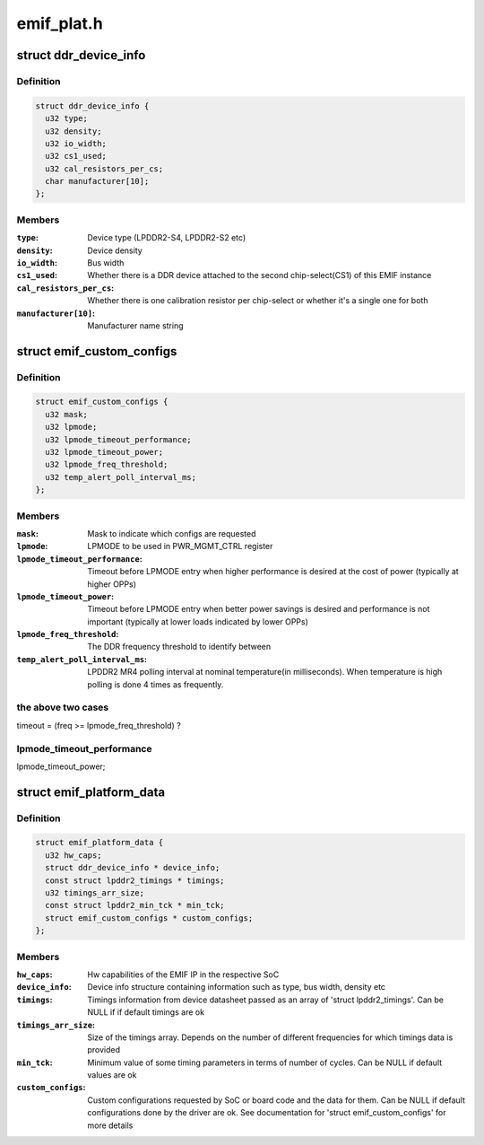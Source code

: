 .. -*- coding: utf-8; mode: rst -*-

===========
emif_plat.h
===========


.. _`ddr_device_info`:

struct ddr_device_info
======================

.. c:type:: ddr_device_info

    All information about the DDR device except AC timing parameters


.. _`ddr_device_info.definition`:

Definition
----------

.. code-block:: c

  struct ddr_device_info {
    u32 type;
    u32 density;
    u32 io_width;
    u32 cs1_used;
    u32 cal_resistors_per_cs;
    char manufacturer[10];
  };


.. _`ddr_device_info.members`:

Members
-------

:``type``:
    Device type (LPDDR2-S4, LPDDR2-S2 etc)

:``density``:
    Device density

:``io_width``:
    Bus width

:``cs1_used``:
    Whether there is a DDR device attached to the second
    chip-select(CS1) of this EMIF instance

:``cal_resistors_per_cs``:
    Whether there is one calibration resistor per
    chip-select or whether it's a single one for both

:``manufacturer[10]``:
    Manufacturer name string




.. _`emif_custom_configs`:

struct emif_custom_configs
==========================

.. c:type:: emif_custom_configs

    Custom configuration parameters/policies passed from the platform layer


.. _`emif_custom_configs.definition`:

Definition
----------

.. code-block:: c

  struct emif_custom_configs {
    u32 mask;
    u32 lpmode;
    u32 lpmode_timeout_performance;
    u32 lpmode_timeout_power;
    u32 lpmode_freq_threshold;
    u32 temp_alert_poll_interval_ms;
  };


.. _`emif_custom_configs.members`:

Members
-------

:``mask``:
    Mask to indicate which configs are requested

:``lpmode``:
    LPMODE to be used in PWR_MGMT_CTRL register

:``lpmode_timeout_performance``:
    Timeout before LPMODE entry when higher
    performance is desired at the cost of power (typically
    at higher OPPs)

:``lpmode_timeout_power``:
    Timeout before LPMODE entry when better power
    savings is desired and performance is not important
    (typically at lower loads indicated by lower OPPs)

:``lpmode_freq_threshold``:
    The DDR frequency threshold to identify between

:``temp_alert_poll_interval_ms``:
    LPDDR2 MR4 polling interval at nominal
    temperature(in milliseconds). When temperature is high
    polling is done 4 times as frequently.




.. _`emif_custom_configs.the-above-two-cases`:

the above two cases
-------------------

timeout = (freq >= lpmode_freq_threshold) ?



.. _`emif_custom_configs.lpmode_timeout_performance`:

lpmode_timeout_performance 
---------------------------

lpmode_timeout_power;



.. _`emif_platform_data`:

struct emif_platform_data
=========================

.. c:type:: emif_platform_data

    Platform data passed on EMIF platform device creation. Used by the driver.


.. _`emif_platform_data.definition`:

Definition
----------

.. code-block:: c

  struct emif_platform_data {
    u32 hw_caps;
    struct ddr_device_info * device_info;
    const struct lpddr2_timings * timings;
    u32 timings_arr_size;
    const struct lpddr2_min_tck * min_tck;
    struct emif_custom_configs * custom_configs;
  };


.. _`emif_platform_data.members`:

Members
-------

:``hw_caps``:
    Hw capabilities of the EMIF IP in the respective SoC

:``device_info``:
    Device info structure containing information such
    as type, bus width, density etc

:``timings``:
    Timings information from device datasheet passed
    as an array of 'struct lpddr2_timings'. Can be NULL
    if if default timings are ok

:``timings_arr_size``:
    Size of the timings array. Depends on the number
    of different frequencies for which timings data
    is provided

:``min_tck``:
    Minimum value of some timing parameters in terms
    of number of cycles. Can be NULL if default values
    are ok

:``custom_configs``:
    Custom configurations requested by SoC or board
    code and the data for them. Can be NULL if default
    configurations done by the driver are ok. See
    documentation for 'struct emif_custom_configs' for
    more details


